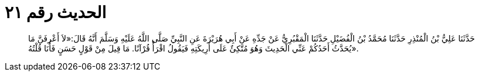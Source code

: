 
= الحديث رقم ٢١

[quote.hadith]
حَدَّثَنَا عَلِيُّ بْنُ الْمُنْذِرِ حَدَّثَنَا مُحَمَّدُ بْنُ الْفُضَيْلِ حَدَّثَنَا الْمَقْبُرِيُّ عَنْ جَدِّهِ عَنْ أَبِي هُرَيْرَةَ عَنِ النَّبِيِّ صَلَّى اللَّهُ عَلَيْهِ وَسَلَّمَ أَنَّهُ قَالَ:«لاَ أَعْرِفَنَّ مَا يُحَدَّثُ أَحَدُكُمْ عَنِّي الْحَدِيثَ وَهُوَ مُتَّكِئٌ عَلَى أَرِيكَتِهِ فَيَقُولُ اقْرَأْ قُرْآنًا. مَا قِيلَ مِنْ قَوْلٍ حَسَنٍ فَأَنَا قُلْتُهُ».